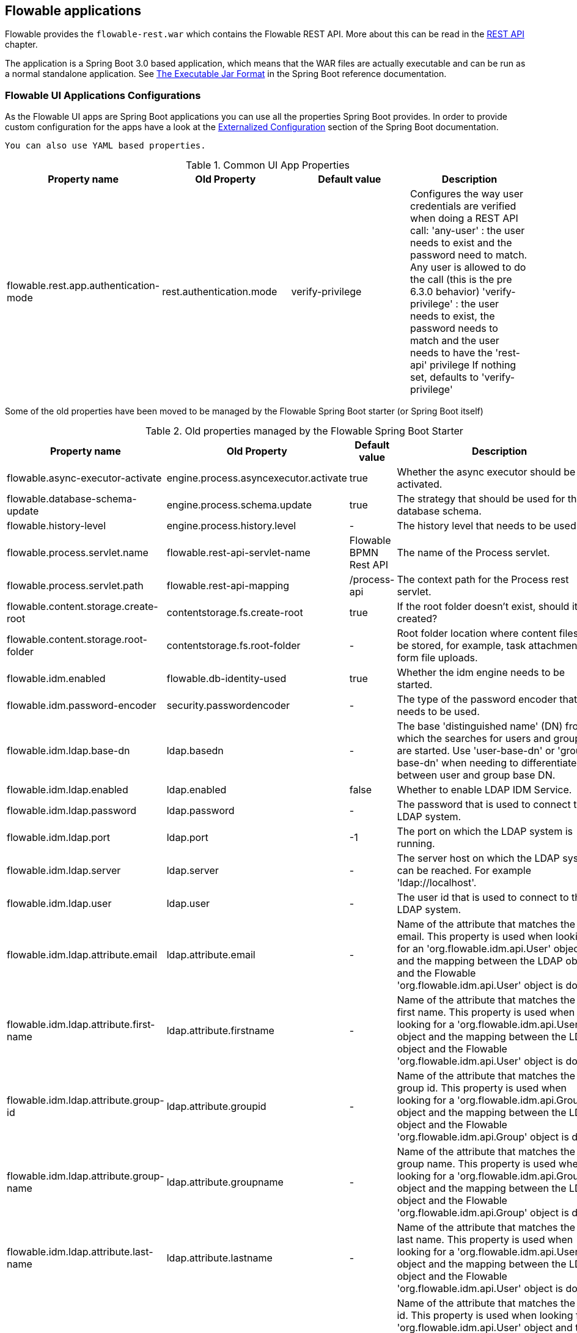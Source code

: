 [[flowableApps]]

== Flowable applications

Flowable provides the `flowable-rest.war` which contains the Flowable REST API. More about this can be read in the <<restApiChapter, REST API>> chapter.

The application is a Spring Boot 3.0 based application, which means that the WAR files are actually executable and can be run as a normal standalone application.
See  https://docs.spring.io/spring-boot/docs/current/reference/html/build-tool-plugins-maven-plugin.html#build-tool-plugins-maven-packaging[The Executable Jar Format] in the Spring Boot reference documentation.


=== Flowable UI Applications Configurations

As the Flowable UI apps are Spring Boot applications you can use all the properties Spring Boot provides.
In order to provide custom configuration for the apps have a look at the https://docs.spring.io/spring-boot/docs/current/reference/html/boot-features-external-config.html[Externalized Configuration] section of the Spring Boot documentation.

[TIP]
-----
You can also use YAML based properties.
-----

.Common UI App Properties
[cols="4*",options="header"]
|===============
|Property name
|Old Property
|Default value
|Description

|flowable.rest.app.authentication-mode
|rest.authentication.mode
|verify-privilege
|Configures the way user credentials are verified when doing a REST API call:
 'any-user' : the user needs to exist and the password need to match. Any user is allowed to do the call (this is the pre 6.3.0 behavior)
 'verify-privilege' : the user needs to exist, the password needs to match and the user needs to have the 'rest-api' privilege
 If nothing set, defaults to 'verify-privilege'


|===============


Some of the old properties have been moved to be managed by the Flowable Spring Boot starter (or Spring Boot itself)

.Old properties managed by the Flowable Spring Boot Starter
[cols="4*",options="header"]
|===============
|Property name
|Old Property
|Default value
|Description

|flowable.async-executor-activate
|engine.process.asyncexecutor.activate
|true
|Whether the async executor should be activated.

|flowable.database-schema-update
|engine.process.schema.update
|true
|The strategy that should be used for the database schema.

|flowable.history-level
|engine.process.history.level
|-
|The history level that needs to be used.

|flowable.process.servlet.name
|flowable.rest-api-servlet-name
|Flowable BPMN Rest API
|The name of the Process servlet.

|flowable.process.servlet.path
|flowable.rest-api-mapping
|/process-api
|The context path for the Process rest servlet.

|flowable.content.storage.create-root
|contentstorage.fs.create-root
|true
|If the root folder doesn't exist, should it be created?

|flowable.content.storage.root-folder
|contentstorage.fs.root-folder
|-
|Root folder location where content files will be stored, for example, task attachments or form file uploads.

|flowable.idm.enabled
|flowable.db-identity-used
|true
|Whether the idm engine needs to be started.

|flowable.idm.password-encoder
|security.passwordencoder
|-
|The type of the password encoder that needs to be used.

|flowable.idm.ldap.base-dn
|ldap.basedn
|-
|The base 'distinguished name' (DN) from which the searches for users and groups are started. Use 'user-base-dn' or 'group-base-dn' when needing to differentiate between user and group base DN.

|flowable.idm.ldap.enabled
|ldap.enabled
|false
|Whether to enable LDAP IDM Service.

|flowable.idm.ldap.password
|ldap.password
|-
|The password that is used to connect to the LDAP system.

|flowable.idm.ldap.port
|ldap.port
|-1
|The port on which the LDAP system is running.

|flowable.idm.ldap.server
|ldap.server
|-
|The server host on which the LDAP system can be reached. For example 'ldap://localhost'.

|flowable.idm.ldap.user
|ldap.user
|-
|The user id that is used to connect to the LDAP system.

|flowable.idm.ldap.attribute.email
|ldap.attribute.email
|-
|Name of the attribute that matches the user email.
This property is used when looking for an 'org.flowable.idm.api.User' object and the mapping between the LDAP object and the Flowable 'org.flowable.idm.api.User' object is done.

|flowable.idm.ldap.attribute.first-name
|ldap.attribute.firstname
|-
|Name of the attribute that matches the user first name.
This property is used when looking for a 'org.flowable.idm.api.User' object and the mapping between the LDAP object and the Flowable 'org.flowable.idm.api.User' object is done.

|flowable.idm.ldap.attribute.group-id
|ldap.attribute.groupid
|-
|Name of the attribute that matches the group id.
This property is used when looking for a 'org.flowable.idm.api.Group' object and the mapping between the LDAP object and the Flowable 'org.flowable.idm.api.Group' object is done.

|flowable.idm.ldap.attribute.group-name
|ldap.attribute.groupname
|-
|Name of the attribute that matches the group name.
This property is used when looking for a 'org.flowable.idm.api.Group' object and the mapping between the LDAP object and the Flowable 'org.flowable.idm.api.Group' object is done.

|flowable.idm.ldap.attribute.last-name
|ldap.attribute.lastname
|-
|Name of the attribute that matches the user last name.
This property is used when looking for a 'org.flowable.idm.api.User' object and the mapping between the LDAP object and the Flowable 'org.flowable.idm.api.User' object is done.

|flowable.idm.ldap.attribute.user-id
|ldap.attribute.userid
|-
|Name of the attribute that matches the user id.
This property is used when looking for a 'org.flowable.idm.api.User' object and the mapping between the LDAP object and the Flowable 'org.flowable.idm.api.User' object is done. This property is optional and is only needed if searching for 'org.flowable.idm.api.User' objects using the Flowable API.

|flowable.idm.ldap.cache.group-size
|ldap.cache.groupsize
|-1
|Allows to set the size of the 'org.flowable.ldap.LDAPGroupCache'.
This is an LRU cache that caches groups for users and thus avoids hitting the LDAP system each time the groups of a user needs to be known.
The cache will not be instantiated if the value is less then zero. By default set to -1, so no caching is done.
Note that the group cache is instantiated on the 'org.flowable.ldap.LDAPIdentityServiceImpl'.
As such, if you have a custom implementation of the 'org.flowable.ldap.LDAPIdentityServiceImpl', do not forget to add the group cache functionality.

|flowable.idm.ldap.query.all-groups
|ldap.query.groupall
|-
|The query that is executed when searching for all groups.

|flowable.idm.ldap.query.all-users
|ldap.query.userall
|-
|The query that is executed when searching for all users.

|flowable.idm.ldap.query.groups-for-user
|ldap.query.groupsforuser
|-
|The query that is executed when searching for the groups of a specific user.
 For example: `(&(objectClass=groupOfUniqueNames)(uniqueMember={0}))`
 Here, all the objects in LDAP with the class 'groupOfUniqueNames' and where the provided DN is a 'uniqueMember' are returned.
 As shown in the example, the user id is injected by the typical {@link java.text.MessageFormat}, ie by using _{0}_
 If setting the query alone is insufficient for your specific LDAP setup, you can alternatively plug in a different
 `org.flowable.ldap.LDAPQueryBuilder`, which allows for more customization than only the query.

|flowable.idm.ldap.query.user-by-full-name-like
|ldap.query.userbyname
|-
|The query that is executed when searching for a user by full name.
 For example: `(&(objectClass=inetOrgPerson)(\|({0}=**{1}**)({2}={3})))`
 Here, all the objects in LDAP with the class 'inetOrgPerson' and who have the matching first name or last name will be returned
 Several things will be injected in the expression: {0} : the first name attribute {1} : the search text {2} : the last name attribute {3} : the search text
 If setting the query alone is insufficient for your specific LDAP setup, you can alternatively plug in a different
 'org.flowable.ldap.LDAPQueryBuilder', which allows for more customization than only the query.

|flowable.idm.ldap.query.user-by-id
|ldap.query.userbyid
|-
|The query that is executed when searching for a user by userId.
 For example: `(&(objectClass=inetOrgPerson)(uid={0}))`
 Here, all the objects in LDAP with the class 'inetOrgPerson' and who have the matching 'uid' attribute value will be returned.
 As shown in the example, the user id is injected by the typical {@link java.text.MessageFormat}, ie by using _{0}_
 If setting the query alone is insufficient for your specific LDAP setup, you can alternatively plug in a different
 'org.flowable.ldap.LDAPQueryBuilder', which allows for more customization than only the query.

|flowable.mail.server.host
|email.host
|localhost
|The host of the mail server.

|flowable.mail.server.password
|email.password
|-
|The password for the mail server authentication.

|flowable.mail.server.port
|email.port
|1025
|The port of the mail server.

|flowable.mail.server.ssl-port
|email.ssl-port
|1465
|The SSL port of the mail server.

|flowable.mail.server.use-ssl
|email.use-ssl
|false
|Sets whether SSL/TLS encryption should be enabled for the SMTP transport upon connection (SMTPS/POPS).

|flowable.mail.server.use-tls
|email.use-tls
|false
|Set or disable the STARTTLS encryption.

|flowable.mail.server.username
|email.username
|-
|The username that needs to be used for the mail server authentication.
 If empty no authentication would be used.

|flowable.process.definition-cache-limit
|flowable.process-definitions.cache.max
|-1
|The maximum amount of process definitions available in the process definition cache.
 Per default it is -1 (all process definitions).
|===============

.Old properties managed by Spring Boot
[cols="4*",options="header"]
|===============
|Property name
|Old Property
|Default value
|Description

|spring.datasource.driver-class-name
|datasource.driver
|-
|Fully qualified name of the JDBC driver. Auto-detected based on the URL by default.

|spring.datasource.jndi-name
|datasource.jndi.name
|-
|JNDI location of the datasource. Class, url, username & password are ignored when
 set.

|spring.datasource.password
|datasource.password
|-
|Login password of the database.

|spring.datasource.url
|datasource.url
|-
|JDBC URL of the database.

|spring.datasource.username
|datasource.username
|-
|Login username of the database.

|spring.datasource.hikari.connection-test-query
|datasource.preferred-test-query
|-
|The SQL query to be executed to test the validity of connections.

|spring.datasource.hikari.connection-timeout
|datasource.connection.timeout
|-
|The maximum number of milliseconds that a client will wait for a connection from the pool. If this time is exceeded without a connection becoming available, a SQLException will be thrown when getting a connection.

|spring.datasource.hikari.idle-timeout
|datasource.connection.idletimeout
|-
|The maximum amount of time (in milliseconds) that a connection is allowed to sit idle in the pool.
Whether a connection is retired as idle or not is subject to a maximum variation of +30 seconds, and average variation of +15 seconds.
A connection will never be retired as idle before this timeout.
A value of 0 means that idle connections are never removed from the pool.

|spring.datasource.hikari.max-lifetime
|datasource.connection.maxlifetime
|-
|This property controls the maximum lifetime of a connection in the pool. When a connection reaches this
timeout, even if recently used, it will be retired from the pool. An in-use connection will never be
retired, only when it is idle will it be removed.

|spring.datasource.hikari.maximum-pool-size
|datasource.connection.maxpoolsize
|-
|The property controls the maximum size that the pool is allowed to reach, including both idle and in-use
connections. Basically this value will determine the maximum number of actual connections to the database
backend.
When the pool reaches this size, and no idle connections are available, calls to getConnection() will
block for up to connectionTimeout milliseconds before timing out.

|spring.datasource.hikari.minimum-idle
|datasource.connection.minidle
|-
|The property controls the minimum number of idle connections that HikariCP tries to maintain in the pool,
including both idle and in-use connections. If the idle connections dip below this value, HikariCP will
make a best effort to restore them quickly and efficiently.

|spring.servlet.multipart.max-file-size
|file.upload.max.size
|10MB
|Max file size. Values can use the suffixes "MB" or "KB" to indicate megabytes or kilobytes, respectively.
|===============


.Not used old properties
[cols="2*",options="header"]
|===============
|Old property
|Description

|datasource.jndi.resource-ref
|Spring Boot does not support configuring JNDI resourceRef. Use entire resource reference in the name.

|email.use-credentials
|In case you don't want to use credentials, set the password and user to empty.
|===============



[[flowableIDMApp]]

=== Flowable IDM application

The Flowable IDM application is used by all other three Flowable web applications for authentication and authorization and is therefore required to be available when you want to run the Modeler, Task or Admin application. The Flowable IDM application is a simple identity management application and is targeted at providing single sign-on capabilities to the Flowable web applications, including providing a central place to define users, groups and privileges.

The IDM application boots the IDM engine at startup and will create the identity tables as defined in the IDM engine in the datasource defined in the properties configuration.

When the Flowable IDM application is deployed and started, it will check if there's a user available in the ACT_ID_USER table, and if not it will use the `flowable.common.app.idm-admin.user` property to create a new default admin user in this table.
It will also add all available privileges in the Flowable project to the newly created admin user:

* access-idm: provides the privilege to manage users, groups and privileges
* access-admin: allows the user to login to the Flowable Admin application, manage the Flowable engines and access the Actuator endpoints of all the applications
* access-modeler: enables access to the Flowable Modeler application
* access-task: provides the privilege to login to the Flowable Task application
* access-rest-api: allows the user to do call the REST API. Otherwise a 403 (forbidden) http status will be returned. Note that _flowable.rest.app.authentication-mode_ nees to be set to _verify-privilege_, which is the default.

When logging in to link:$$http://localhost:8080/flowable-idm$$[http://localhost:8080/flowable-idm] with admin/test for the first time the following user overview screen is shown:

image::images/flowable_idm_startup_screen.png[align="center"]

In this screen users can be added, removed and updated. The groups section can be used to create, delete and update groups. In the group details view you can also add and remove users to and from the group. The privilege screen allows you to add and remove privileges from users and groups:

image::images/flowable_idm_privilege_screen.png[align="center"]

There's no option to define new privileges yet, but you can add and remove users and groups for the existing four privileges.

This are the IDM UI App specific properties.

.IDM UI App Properties
[cols="4*",options="header"]
|===============
|Property name
|Old Property
|Default value
|Description

|flowable.idm.app.bootstrap
|idm.bootstrap.enabled
|true
|Whether the IDM App needs to be bootstrapped.

|flowable.idm.app.rest-enabled
|rest.idm-app.enabled
|true
|Enables the REST API (this is not the REST api used by the UI, but an api that's available over basic auth authentication).

|flowable.idm.app.admin.email
|admin.email
|-
|The email of the admin user.

|flowable.idm.app.admin.first-name
|admin.firstname
|-
|The first name of the admin user.

|flowable.idm.app.admin.last-name
|admin.lastname
|-
|The last name of the admin user.

|flowable.idm.app.admin.password
|admin.password
|-
|The password for the admin user.

|flowable.idm.app.admin.user-id
|admin.userid
|-
|The id of the admin user.

|flowable.idm.app.security.remember-me-key
|security.rememberme.key
|testKey
|The hash key that is used by Spring Security to hash the password values in the applications. Make sure that you change the value of this property.

|flowable.idm.app.security.user-validity-period
|cache.users.recheck.period
|30000
|How long should a user be cached before invalidating it in the cache for the cacheable CustomUserDetailsService.

|flowable.idm.app.security.cookie.domain
|security.cookie.domain
|-
|The domain for the cookie.

|flowable.idm.app.security.cookie.max-age
|security.cookie.max-age
|2678400
|The max age of the security cookie in seconds. Default is 31 days.

|flowable.idm.app.security.cookie.refresh-age
|security.cookie.refresh-age
|86400
|The refresh age of the cookie in seconds. Default is 1 day.
|===============

In addition to the default identity tables, the IDM application can also be configured to use an LDAP server.
To connect to a LDAP server, additional properties in the application.properties file (or any other way of configuring the application) are needed:

[source,linenums]
----
#
# LDAP
#
flowable.idm.ldap.enabled=true
flowable.idm.ldap.server=ldap://localhost
flowable.idm.ldap.port=10389
flowable.idm.ldap.user=uid=admin, ou=system
flowable.idm.ldap.password=secret
flowable.idm.ldap.base-dn=o=flowable
flowable.idm.ldap.query.user-by-id=(&(objectClass=inetOrgPerson)(uid={0}))
flowable.idm.ldap.query.user-by-full-name-like=(&(objectClass=inetOrgPerson)(|({0}=*{1}*)({2}=*{3}*)))
flowable.idm.ldap.query.all-users=(objectClass=inetOrgPerson)
flowable.idm.ldap.query.groups-for-user=(&(objectClass=groupOfUniqueNames)(uniqueMember={0}))
flowable.idm.ldap.query.all-groups=(objectClass=groupOfUniqueNames)
flowable.idm.ldap.query.group-by-id=(&(objectClass=groupOfUniqueNames)(uniqueId={0}))
flowable.idm.ldap.attribute.user-id=uid
flowable.idm.ldap.attribute.first-name=cn
flowable.idm.ldap.attribute.last-name=sn
flowable.idm.ldap.attribute.group-id=cn
flowable.idm.ldap.attribute.group-name=cn
flowable.idm.ldap.cache.group-size=10000
flowable.idm.ldap.cache.group-expiration=180000
----

When the `flowable.idm.ldap.enabled` property is set to true, the IDM app will expect the other LDAP properties to have been filled-in.
In this example configuration the server configuration + LDAP queries for the Apache Directory Server are provided.
For other LDAP servers, like Active Directory, other configuration values are needed.

When LDAP is configured, authentication and group retrieval for a user will be done through the LDAP server. Only privileges will still be retrieved from the Flowable identity tables. So make sure each LDAP user has the correct privileges defined in the IDM application.

If the IDM application is booted with LDAP configuration the bootstrap logic will check if there are already privileges present in the Flowable identity tables.
If there are no privileges (only when booting the first time), the 4 default privileges will be created and the `flowable.idm.app.admin.user-id` property value (from application.properties or configured in the environment) will be used as the user id to get all 4 privileges.
So make sure that the `flowable.idm.app.admin.user-id` property value is set to a valid LDAP user, otherwise nobody will be able to login to any of the Flowable UI apps.

[[flowableModelerApp]]

=== Flowable Modeler application

The Flowable Modeler application can be used to model BPMN processes, DMN decision table, Form definitions and create app definitions. The BPMN modeler uses the same Oryx and Angular foundation as in Flowable 5, but the functionality has now been moved into a separate Modeler application. When using the Flowable Modeler application, make sure the Flowable IDM application is deployed and running as well (for authentication and authorization purposes).

When you login to the Modeler application (link:$$http://localhost:8080/flowable-modeler$$[http://localhost:8080/flowable-modeler]) with your user (or the default admin/test user), you will see the process overview screen. From here you can start creating new BPMN process models by clicking on the Create Process or Import Process button.

image::images/flowable_modeler_createmodel_popup.png[align="center", width="600"]

When creating a process model (but also any other model), it's important to think carefully about the model key value. The model key is a unique identifier for the model across the full model repository. If you choose a model key that already exists in the model repository, an error message is shown and the model is not saved.

After creating the model with the popup, the BPMN modeling canvas is shown. The BPMN editor is very similar to the Flowable 5 BPMN editor that was part of the Explorer application. All BPMN elements supported by the Flowable engine are available to be used in the design of a process model.

image::images/flowable_modeler_design_screen.png[align="center"]

The BPMN editor is divided into 4 parts:

* Palette: the palette of BPMN elements available to design a process model
* Toolbar: actions to change the model canvas, such as zooming, layout and saving a model
* Model canvas: the modeling canvas on which to drag and drop BPMN elements and design the process model
* Properties panel: the properties for the main process model if no element is select and otherwise the properties of the selected BPMN element

For a User task element there's a _Referenced form_ property in the properties panel. If you select this property, a popup is opened where you can select a form definition from the repository or create a new form. When creating a new form, a similar create dialog to the process model create dialog is presented. After filling in the name and form model key, the form editor is opened.

image::images/flowable_modeler_formdesign_screen.png[align="center"]

Form fields can be dragged from the form palette on to the form canvas. In this example, a name textfield, two date fields and a remarks multiline textfield are added to the form canvas. When editing a form field, the label, id, required status and placeholder can be filled in.

image::images/flowable_modeler_editfield_popup.png[align="center", width="600"]

The id field is an important value, because a process variable will be created with the form field value using the id property value. When filling in the label property, the id property is automatically filled. If needed, you can also provide the id property value yourself by checking the override id checkbox.

After saving the form model and closing the form editor, you are automatically navigated back to the process model (when the form editor was opened via the BPMN editor). When selecting the User task element again and clicking on the _Referenced form_ property you will see that the newly created form definition is now attached to the User task. When clicking on the _Form_ tab in the header of the Modeler application, all form definitions available in the model repository are shown.

image::images/flowable_modeler_formoverview_screen.png[align="center"]

You can preview every form definition by opening the details view of a form definition. In the details view, the form name, key and description can be edited and the history of form models is available. You can also duplicate the form definition to create a new form definition with the same form fields. 

Now let's open the vacation request process model in the BPMN editor again and add a Script task to the process model, that will calculate the number of days between the vacation start and end dates. Click on the _Script format_ property and fill in a value of _groovy_ to instruct the Flowable engine to use the Groovy scripting engine. Now click on the _Script_ property and fill in the script that calculates the number of days.

image::images/flowable_modeler_script_popup.png[align="center", width="600"]

Now we have a _amountOfVacationDays_ process variable we can add a Decision task to the process model. A decision task can be used to execute a DMN decision table in the Flowable DMN engine. Through the _Decision table reference_ property, a new decision table model can be created and the DMN editor is opened.

image::images/flowable_modeler_dmneditor_screen.png[align="center"]

The DMN editor provides a table editor with input columns, where input conditions can be defined with the process variables available in the process context, and output columns, where output variable values can be defined. In this very simple example there's one input column using the _amountOfVacationDays_ variable that checks if it's less than 10 or higher or equal to 10. When the amount of days is less than 10, an output variable _managerApprovalNeeded_ is returned with value false, and otherwise a value of true is returned. You can define multiple input columns and have multiple input conditions per rule. It's also possible to leave an input column empty, which means that it's evaluated to true for that part of the rule. You can define one or multiple output variables.

Another important part of the DMN decision table definition is the hit policy. Currently, Flowable supports the First and Any hit policy. With the First hit policy, when the first rule is found that evaluates to true the DMN execution will stop and its output variables are returned. For the Any hit policy, all rules will be executed and the output variables for the last rule that evaluates to true are returned.

When the DMN editor is saved and closed, the Modeler application navigates back to the BPMN editor and the newly created DMN decision table is now attached to the Decision task. The decision task will be generated in the BPMN XML like;

[source,xml,linenums]
----
<serviceTask id="decisionTask" name="Is manager approval needed?" flowable:type="dmn">
    <extensionElements>
        <flowable:field name="decisionTableReferenceKey">
            <flowable:string><![CDATA[managerApprovalNeeded]]></flowable:string>
        </flowable:field>
    </extensionElements>
</serviceTask>
----

With the _managerApprovalNeeded_ variable available in the process instance context, we can now create an exclusive gateway with a sequence flow condition that evaluates the calculated value of the DMN Engine. 

image::images/flowable_modeler_sequenceflowcondition_popup.png[align="center", width="500"]

The full BPMN process model now looks like this:

image::images/flowable_modeler_vacationrequest_screen.png[align="center"]

With the process model completed, we can now create an app definition that combines one or more process models with all their associated models (for example, decision tables and form definitions) into a single artifact. An app definition can be exported as a BAR file (zip format) that can be deployed on the Flowable engine. When creating a vacation request app definition, the app editor will look something like the screen below.

image::images/flowable_modeler_appeditor_screen.png[align="center"]

In the app editor, an icon and a theme color can be selected that will be used in the Flowable Task application to show the application in the dashboard. The important step is to add the vacation request process model, and by selecting the process model, automatically include any form definitions and DMN decision tables.

image::images/flowable_modeler_modelselection_popup.png[align="center"]

A process model can be selected by clicking on the model thumbnail. When one or more models are selected, you can close the popup, save the app definition and close it. When navigating to the details view of the newly created vacation request app definition, the following details screen is shown:

image::images/flowable_modeler_appdetails_screen.png[align="center"]

From this view, you can download the app definition in two different formats. The first download button (with the arrow pointing downwards) can be used to
download the app definition with the JSON model files for each included model. This makes it easy to share app definitions between different Flowable Modeler applications. The second download button (with the arrow point to upper right) will provide a BAR file of the app definition models, which can be deployed on the Flowable engine. In the BAR file, only the deployable artifacts are included, such as the BPMN 2.0 XML file and the DMN XML file, and not the JSON model files. All files in a BAR file deployed on a Flowable engine are stored in the database, so therefore only the deployable files are included.

From the app definition details view, you can also _Publish_ the app definition directly to the Flowable engine. The Flowable Modeler uses the URL defined in the application.properties file with the _flowable.modeler.app.deployment-api-url_ property key. By default, the deployment URL is configured so the app definition will be deployed on the Flowable Task application when it's running. However, this can be changed to use the Flowable REST application, for example. Make sure the Flowable Task application is running and click on the _Publish_ button. The app definition is now deployed as a BAR file to the Flowable Task application.

This are the Modeler UI App specific properties.

.Modeler UI App Properties
[cols="4*",options="header"]
|===============
|Property name
|Old Property
|Default value
|Description

|flowable.modeler.app.data-source-prefix
|datasource.prefix
|-
|The prefix for the database tables.

|flowable.modeler.app.deployment-api-url
|deployment.api.url
|http://localhost:8080/flowable-task/app-api
|The root URI to the REST services of the Flowable engine, used by the Flowable Modeler application to deploy the application definition BAR file to the engine.
 Default url for the Flowable Task application is http://localhost:8080/flowable-task/app-api

|flowable.modeler.app.rest-enabled
|rest.modeler-app.enabled
|true
|Enables the REST API (this is not the REST api used by the UI, but an api that's available over basic auth authentication).
|===============


[[flowableTaskApp]]

=== Flowable Task application

The Flowable Task application is the runtime application of the Flowable project and includes the Flowable BPMN, DMN, Form and Content engines by default. With the Flowable Task application, new process instances can be started, tasks can be completed, task forms can be rendered and so on. In the previous section, the vacation request app definition was deployed on the Flowable Task application REST API, and through that deployed on the Flowable engine. If you look in the Flowable database, you can see a new deployment entry has been added to the ACT_RE_DEPLOYMENT table for the BPMN Engine. Also, new entries haven been created in the ACT_DMN_DEPLOYMENT and ACT_FO_FORM_DEPLOYMENT tables for the DMN and Form engines. 

On the dashboard on link:$$http://localhost:8080/flowable-task$$[http://localhost:8080/flowable-task], you can see a vacation request app in addition to the default Task app, and any other apps that have been deployed to the Flowable engine already. 

image::images/flowable_task_dashboard_screen.png[align="center"]

When clicking on the vacation request app, the task list for the logged-in user is shown (which is probably empty for now).

image::images/flowable_task_tasklist_screen.png[align="center"]

When clicking on the _Processes_ tab you can choose to start a new process instance by clicking on the _Start a process_ button. The list of available process definitions within the context of this app definition is now displayed. In the general Task app this works in a similar way, but in the Task app, all process definitions deployed on the Flowable engine are shown. After selecting the vacation request process definition, the _Start process_ button can be clicked to start a new vacation request process instance.

The Flowable Task application automatically navigates to the process instance details view. You can see the _Provide vacation information_ task is active and, for example, comments can be added and the process instance state can be shown diagrammatically using the _Show diagram_ button. 

image::images/flowable_task_processdetails_screen.png[align="center"]

When navigating to the task list, you can also see the _Provide vacation information_ task listed there as well. The task details are shown in this view, with the vacation info form being rendered. You can also switch to the details view by clicking on the _Show details_ button. In the details view, comments can be added, users can involved in the task and attachments can be added to the task. You can also change the due date and the assignee of a task.

image::images/flowable_task_taskdetails_screen.png[align="center"]

Let's fill in the form and complete the task. First, select a start date and end date that have more than 10 days in between, so we can validate that a
_Manager approval_ task is being generated. After filling in the vacation info form and clicking the _Complete_ button, the Flowable task app navigates directly to the _Manager approval_ task view. When you also complete this task (without a task form), the process instance is completed.

When navigating to the _Processes_ tab and clicking on the _Showing running processes_ section, you can select an option to show completed process instances. The list of completed process instances is now shown and when clicking on the just completed vacation request process you can see the two completed tasks.

image::images/flowable_task_processhistory_screen.png[align="center"]

The completed form of each task is stored in the ACT_FO_FORM_INSTANCE table of the Flowable Form engine. So it's possible to look at the values of each completed form when you navigate to the completed task.

image::images/flowable_task_completedform_screen.png[align="center"]

Make sure to switch back to showing running processes instead of the completed ones, otherwise you won't see newly started process instances. You can also filter tasks in the task list view. There are options to search on the name of a task, the task state, only tasks for a specific process definition and change the assignment filter.

image::images/flowable_task_taskfilter_screen.png[align="center", width="400"]

By default, the assignment filter is set to _Tasks where I am involved_. This doesn't show the tasks where you are a candidate, such as tasks that are available to a specific candidate group before they are assigned to a specific person. To show candidate tasks you can select the _Tasks where I am one of the candidates_ assignment filter option.

This are the Task UI App specific properties.

.Task UI App Properties
[cols="4*",options="header"]
|===============
|Property name
|Old Property
|Default value
|Description

|flowable.experimental.debugger.enabled
|debugger.enabled
|false
|Whether the process debugger should be enabled.

|flowable.task.app.rest-enabled
|rest.task-app.enabled
|true
|Enables the REST API (this is not the REST api used by the UI, but an api that's available over basic auth authentication).

|flowable.form-field-validation-enabled
|
|false
|Enable form field validation after form submission on the engine side.
|===============


[[flowableAdminApp]]

=== Flowable Admin application

The fourth UI application the Flowable project provides is the Flowable Admin application. This application provides ways to, for example, query deployments in the BPMN, DMN and Form Engines, but also shows the active state of a process instance with its active tasks and process variables. It also provides actions to assign a task to a different assignee and to complete an active task. The Flowable Admin application uses the REST API to communicate with the Flowable engines. By default, it is configured to connect to the Flowable Task REST API, but you can easily change this to use the Flowable REST app REST API instead. When going to link:$$http://localhost:8080/flowable-admin$$[http://localhost:8080/flowable-admin], the configuration screen is shown (which is also available by clicking on the arrow at the top right near the Flowable logo). 

image:images/flowable_admin_configuration_screen.png[align="center"]

For each engine, the REST endpoint can be configured with the basic authentication values. The configuration is done per engine, because it's possible to, for example, deploy the DMN Engine on a separate server from the BPMN Engine. 

When the configuration is defined with the correct values, the _Process Engine_ can be selected to administer the Flowable BPMN engine. By default, the deployments of the Flowable BPMN engine are shown.

image::images/flowable_admin_deployments_screen.png[align="center"]

You can filter the deployments based on name and tenant identifier. In this view, it's also possible to deploy a new BPMN XML file or BAR file to the Flowable engine. When clicking on one of the deployments, the deployment details view is shown.

image::images/flowable_admin_deploymentdetails_screen.png[align="center"]

More details of a deployment are shown here and also the process definitions that are part of this deployment on which you click to get more details. It's also possible to delete a deployment here. When you want to delete a deployed app definition, this is also the way to delete the app definition from the Flowable Task app dashboard. When clicking on one of the process definitions, the process definition details view is shown.

image::images/flowable_admin_processdefinitiondetails_screen.png[align="center"]

In the process definition details view, the first page of process instances is shown, together with optional decision table definitions and form definitions that are used in the process definition. For the vacation request process definition, there's one connected decision table and one connected form definition. Clicking on the decision table definition navigates the Flowable Admin application to the DMN engine. You can always navigate back to the Process engine by clicking on the _Parent Deployment ID_ link.

In addition to the deployments and definitions, you can also query on process instances, tasks, jobs and event subscriptions in the Process engine. The views all work in a similar way to what's already been described.

This are the Admin UI App specific properties

.Admin UI App Properties
[cols="4*",options="header"]
|===============
|Property name
|Old Property
|Default value
|Description

|flowable.admin.app.data-source-prefix
|datasource.prefix
|
|The prefix for the database tables.

|flowable.admin.app.security.encryption.credentials-i-v-spec
|security.encryption.credentials-i-v-spec
|-
|The string that needs to be used to create an IvParameterSpec object using it's the bytes.

|flowable.admin.app.security.encryption.credentials-secret-spec
|security.encryption.credentials-secret-spec
|-
|The string that needs to be used to create a SecretKeySpec using it's bytes.

|flowable.admin.app.security.preemptive-basic-authentication
|
|false
|Perform a preemptive basic authentication when issuing requests to the flowable REST API.
**NB:** This is an experimental property and might be removed without notice.
|===============

In addition to these properties, the Flowable admin application has a few more properties. The full
content of the properties file can be viewed on {sc-flowable-ui-admin}/flowable-ui-admin-app/src/main/resources/application.properties[Github].
The additional properties are mainly used for defining the initial values for the REST endpoints for the different engines.
The Admin application uses the initial values to make a connection to the Flowable engines, but the values can be overridden in the Admin application configuration view and these values are stored in the __ACT\_ADM\_SERVER\_CONFIG__ table.
An example of the BPMN Engine REST properties is shown below:

[source,linenums]
----
flowable.admin.app.server-config.process.name=Flowable Process app
flowable.admin.app.server-config.process.description=Flowable Process REST config
flowable.admin.app.server-config.process.server-address=http://localhost
flowable.admin.app.server-config.process.port=8080
flowable.admin.app.server-config.process.context-root=flowable-task
flowable.admin.app.server-config.process.rest-root=process-api
flowable.admin.app.server-config.process.user-name=admin
flowable.admin.app.server-config.process.password=test
----

These values can be used when the Flowable Task app (with all the Flowable engines included) is managed by the Flowable Admin application.

.Admin UI App Properties managed by Spring Boot
[cols="2*",options="header"]
|===============
|Old property
|Description

|message.reloading.enabled
|Using Spring Boot MessageSourceAutoConfiguration. Set the duration with `spring.messages.cache-duration`.
|===============


=== Internationalization

The Flowable UI apps support internationalization (i18n). The project maintains the English translations. It is however possible to provide your own translation files in order to support other languages.

The link:$$https://github.com/angular-translate/angular-translate[Angular Translate] library tries to load a specific translation file based on the browser's locale located in the _i18n_ folder (present in each UI module). When a matching translation file cannot be loaded the framework will fallback to the English translation.

Mapping multiple browser locale keys to specific translations additional configuration can be provided (located in the Angular app config);

[source,linenums]
----
// Initialize angular-translate
$translateProvider.useStaticFilesLoader({
    prefix: './i18n/',
    suffix: '.json'
})
/*
    This can be used to map multiple browser language keys to a
    angular translate language key.
*/
// .registerAvailableLanguageKeys(['en'], {
//     'en-*': 'en'
// })
.useCookieStorage()
.useSanitizeValueStrategy('sanitizeParameters')
.uniformLanguageTag('bcp47')
.determinePreferredLanguage();
----

For example; your browser is configured for English (United States) and provides the language key _en-US_. Without the mapping Angular Translate will try to fetch the corresponding translation file _en-US.json_. (If this is not available it will fallback to 'en' and load the _en.json_ translation file)

By uncommenting the _.registerAvailableLanguageKeys_ block you can map _en-US_ (and all other _en_ language keys) to the _en.json_ language file.

=== Production ready endpoints

The https://docs.spring.io/spring-boot/docs/current/reference/html/production-ready-endpoints.html[Production ready endpoints] from Spring Boot are present for all applications.
To have an overview of all the available Endpoints have a look at the https://docs.spring.io/spring-boot/docs/current/actuator-api/html/[Actuator Web API Documentation].

This properties are set per default:

[source,linenums]
-----
# Expose all actuator endpoints to the web
# They are exposed, but only authenticated users can see /info and /health abd users with access-admin can see the others
management.endpoints.web.exposure.include=*
# Full health details should only be displayed when a user is authorized
management.endpoint.health.show-details=when_authorized
# Only users with role access-admin can access full health details
management.endpoint.health.roles=access-admin
-----

The security is configured in such way that the `info` and `health` endpoint are exposed to all authenticated users.
Full details of the `health` endpoint can only be seen by users with the privilege `access-admin`.
In case you want to change that you need to configure `management.endpoint.health.show-details`.
All the rest of the endpoints are accessing only to users with the `access-admin` privilege.

[[custom-bean-deployment]]
=== Custom bean deployment

There are multiple ways of providing custom beans to the Flowable applications.


[[custom-bean-deployment-spring-boot-auto]]
==== Using Spring Boot auto configuration

The Flowable applications are Spring Boot 2 applications.
Which means that normal Spring Boot auto configuration can be used to make the beans to Flowable.
This can be done in the following manner

```
package com.your.own.package.configuration;

@Configuration
@AutoConfigureOrder(Ordered.LOWEST_PRECEDENCE) // Makes sure that this configuration will be processed last by Spring Boot
@ConditionalOnBean(type = "org.flowable.engine.ProcessEngine") // The configuration will only be used when the ProcessEngine bean is present
public class YourOwnConfiguration {

    @Configuration
    @ComponentScan ("com.your.own.package.beans")
    public static class ComponentScanConfiguration {
        // This class is needed in order to conditionally perform the component scan (i.e. when the ProcessEngine bean is present)
        // It is an optional class, in case you don't need component scanning then you don't need to do this
    }

    @Bean
    public CustomBean customBean() {
        // create your bean
    }

    @Bean
    public EngineConfigurationConfigurer<SpringProcessEngineConfiguration> customProcessEngineConfigurationConfigurer() {
        return engineConfiguration -> {
            // You can use this to add extra configuration to the process engine
        }
    }
}
```

Note that when using Spring Boot the configuration class can be under your own package and not under some Flowable package.

In order to make this class an auto configuration class a file named `org.springframework.boot.autoconfigure.AutoConfiguration.imports` should be created in the `META-INF/spring` folder of your jar.
In this file you should add

```
com.your.own.package.configuration.YourOwnCustomConfiguration
```

In order to use this approach you would need to include your jar in the `WEB-INF/lib` folder of the exploded war.
Placing this jar in the lib folder of the servlet container (e.g. Tomcat) is not going to work due to the way Spring proxies the `@Configuration` classes.


[[custom-bean-deployment-component-scan]]
==== Component scan

Another way to provide custom Spring beans to the Flowable engine is to put them under a certain package and have the Flowable application component scan that package.
Based on the used application this package is different:

* `org.flowable.rest.app` for the `flowable-rest.war`
* `org.flowable.ui.task.application` for the `flowable-task.war`


The custom beans can be located in a single JAR and this jar should be present on the classpath when the applications are starting up.
Depending where there JAR is placed, the lib folder of the servlet container (e.g. Tomcat) or the `WEB-INF/lib` folder of the exploded war, there are different possibilities.

When using the lib folder of the servlet container then the created classes should be self contained, i.e. they should only use classes from within the jar.
You can use any of the Spring `@Component` annotations (with the exception of `@Configuration`).
The reason for not being able to use `@Configuration` classes is the fact that each configuration class is proxied by Spring with the help of the `ConfigurationClassPostProcessor`.
However, the classloader loading the `@Configuration` class does not have access to the needed classes by Spring.

When including the jar in the `WEB-INF/lib` folder of the exploded war then `@Configuration` classes and dependencies to other jars is possible.

[[custom-bean-deployment-own-spring-boot]]
==== Creating your own Spring Boot application

This approach is the most flexible and most powerful approach of all.
In order to follow this approach have a look at the <<springSpringBootGettingStarted,Getting Started with Spring Boot>> section of this documentation.